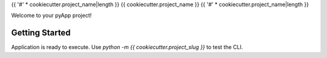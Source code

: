 {{ '#' * cookiecutter.project_name|length }}
{{ cookiecutter.project_name }}
{{ '#' * cookiecutter.project_name|length }}

Welcome to your pyApp project!

Getting Started
===============

Application is ready to execute. Use `python -m {{ cookiecutter.project_slug }}`
to test the CLI.
